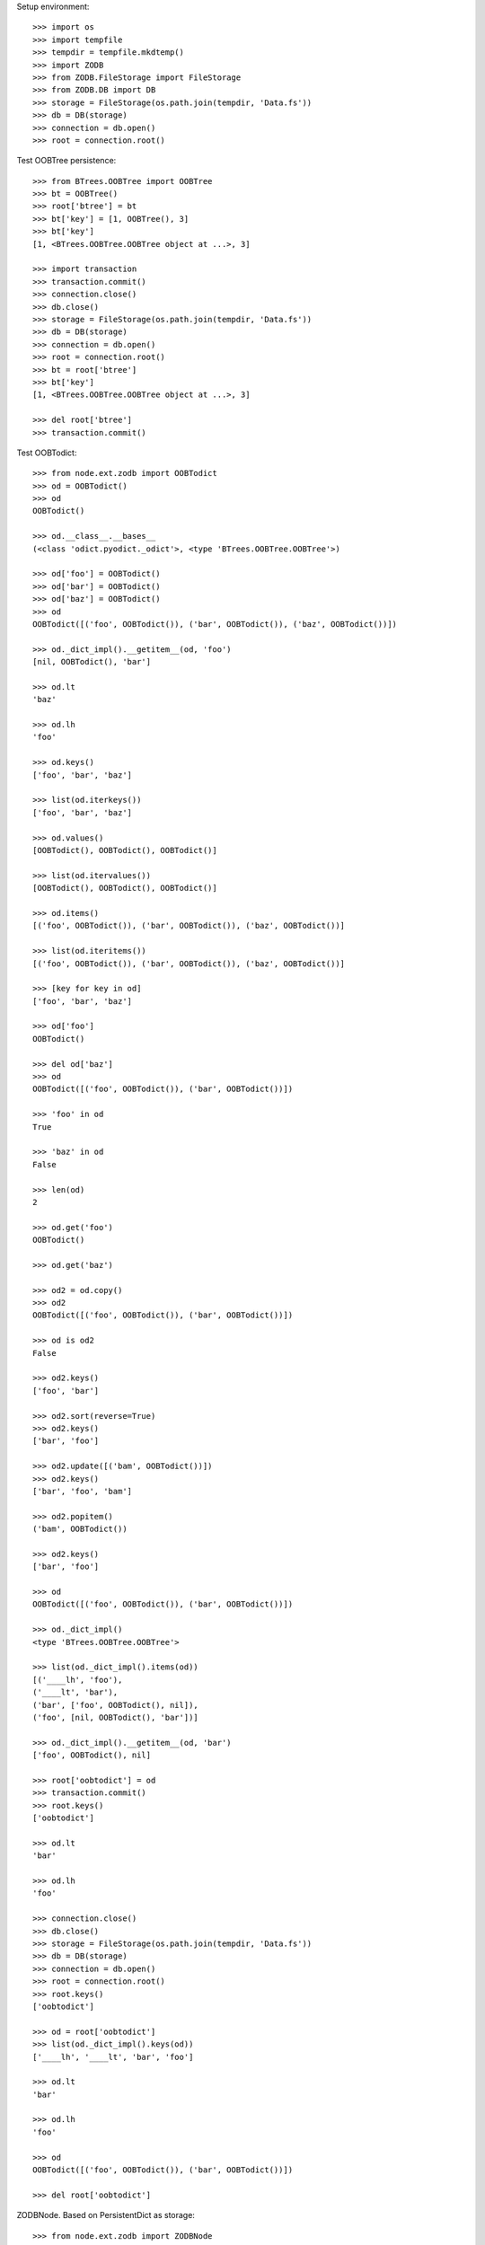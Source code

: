 Setup environment::

    >>> import os
    >>> import tempfile
    >>> tempdir = tempfile.mkdtemp()
    >>> import ZODB
    >>> from ZODB.FileStorage import FileStorage
    >>> from ZODB.DB import DB
    >>> storage = FileStorage(os.path.join(tempdir, 'Data.fs'))
    >>> db = DB(storage)
    >>> connection = db.open()
    >>> root = connection.root()

Test OOBTree persistence::

    >>> from BTrees.OOBTree import OOBTree
    >>> bt = OOBTree()
    >>> root['btree'] = bt
    >>> bt['key'] = [1, OOBTree(), 3]
    >>> bt['key']
    [1, <BTrees.OOBTree.OOBTree object at ...>, 3]
    
    >>> import transaction
    >>> transaction.commit()
    >>> connection.close()
    >>> db.close()
    >>> storage = FileStorage(os.path.join(tempdir, 'Data.fs'))
    >>> db = DB(storage)
    >>> connection = db.open()
    >>> root = connection.root()
    >>> bt = root['btree']
    >>> bt['key']
    [1, <BTrees.OOBTree.OOBTree object at ...>, 3]
    
    >>> del root['btree']
    >>> transaction.commit()

Test OOBTodict::

    >>> from node.ext.zodb import OOBTodict
    >>> od = OOBTodict()
    >>> od
    OOBTodict()
    
    >>> od.__class__.__bases__
    (<class 'odict.pyodict._odict'>, <type 'BTrees.OOBTree.OOBTree'>)
    
    >>> od['foo'] = OOBTodict()
    >>> od['bar'] = OOBTodict()
    >>> od['baz'] = OOBTodict()
    >>> od
    OOBTodict([('foo', OOBTodict()), ('bar', OOBTodict()), ('baz', OOBTodict())])
    
    >>> od._dict_impl().__getitem__(od, 'foo')
    [nil, OOBTodict(), 'bar']
    
    >>> od.lt
    'baz'
    
    >>> od.lh
    'foo'
    
    >>> od.keys()
    ['foo', 'bar', 'baz']
    
    >>> list(od.iterkeys())
    ['foo', 'bar', 'baz']
    
    >>> od.values()
    [OOBTodict(), OOBTodict(), OOBTodict()]
    
    >>> list(od.itervalues())
    [OOBTodict(), OOBTodict(), OOBTodict()]
    
    >>> od.items()
    [('foo', OOBTodict()), ('bar', OOBTodict()), ('baz', OOBTodict())]
    
    >>> list(od.iteritems())
    [('foo', OOBTodict()), ('bar', OOBTodict()), ('baz', OOBTodict())]
    
    >>> [key for key in od]
    ['foo', 'bar', 'baz']
    
    >>> od['foo']
    OOBTodict()
    
    >>> del od['baz']
    >>> od
    OOBTodict([('foo', OOBTodict()), ('bar', OOBTodict())])
    
    >>> 'foo' in od
    True
    
    >>> 'baz' in od
    False
    
    >>> len(od)
    2
    
    >>> od.get('foo')
    OOBTodict()
    
    >>> od.get('baz')
    
    >>> od2 = od.copy()
    >>> od2
    OOBTodict([('foo', OOBTodict()), ('bar', OOBTodict())])
    
    >>> od is od2
    False
    
    >>> od2.keys()
    ['foo', 'bar']

    >>> od2.sort(reverse=True)
    >>> od2.keys()
    ['bar', 'foo']
    
    >>> od2.update([('bam', OOBTodict())])
    >>> od2.keys()
    ['bar', 'foo', 'bam']
    
    >>> od2.popitem()
    ('bam', OOBTodict())
    
    >>> od2.keys()
    ['bar', 'foo']
    
    >>> od
    OOBTodict([('foo', OOBTodict()), ('bar', OOBTodict())])
    
    >>> od._dict_impl()
    <type 'BTrees.OOBTree.OOBTree'>
    
    >>> list(od._dict_impl().items(od))
    [('____lh', 'foo'), 
    ('____lt', 'bar'), 
    ('bar', ['foo', OOBTodict(), nil]), 
    ('foo', [nil, OOBTodict(), 'bar'])]
    
    >>> od._dict_impl().__getitem__(od, 'bar')
    ['foo', OOBTodict(), nil]
    
    >>> root['oobtodict'] = od
    >>> transaction.commit()
    >>> root.keys()
    ['oobtodict']
    
    >>> od.lt
    'bar'
    
    >>> od.lh
    'foo'
    
    >>> connection.close()
    >>> db.close()
    >>> storage = FileStorage(os.path.join(tempdir, 'Data.fs'))
    >>> db = DB(storage)
    >>> connection = db.open()
    >>> root = connection.root()
    >>> root.keys()
    ['oobtodict']
    
    >>> od = root['oobtodict']
    >>> list(od._dict_impl().keys(od))
    ['____lh', '____lt', 'bar', 'foo']
    
    >>> od.lt
    'bar'
    
    >>> od.lh
    'foo'
    
    >>> od
    OOBTodict([('foo', OOBTodict()), ('bar', OOBTodict())])
    
    >>> del root['oobtodict']

ZODBNode. Based on PersistentDict as storage::

    >>> from node.ext.zodb import ZODBNode
    >>> zodbnode = ZODBNode('zodbnode')
    >>> zodbnode
    <ZODBNode object 'zodbnode' at ...>
    
    >>> root[zodbnode.__name__] = zodbnode
    >>> zodbnode['child'] = ZODBNode('child')
    >>> root
    {'zodbnode': <ZODBNode object 'zodbnode' at ...>}
    
    >>> zodbnode.keys()
    ['child']
    
    >>> zodbnode.values()
    [<ZODBNode object 'child' at ...>]
    
    >>> zodbnode['child']
    <ZODBNode object 'child' at ...>
    
    >>> zodbnode.printtree()
    <class 'node.ext.zodb.ZODBNode'>: zodbnode
      <class 'node.ext.zodb.ZODBNode'>: child

    >>> root.keys()
    ['zodbnode']
    
    >>> transaction.commit()
    >>> connection.close()
    >>> db.close()
    >>> storage = FileStorage(os.path.join(tempdir, 'Data.fs'))
    >>> db = DB(storage)
    >>> connection = db.open()
    >>> root = connection.root()
    >>> root.keys()
    ['zodbnode']
    
    >>> root['zodbnode'].printtree()
    <class 'node.ext.zodb.ZODBNode'>: zodbnode
      <class 'node.ext.zodb.ZODBNode'>: child
    
    >>> del root['zodbnode']['child']
    
    >>> root['zodbnode'].printtree()
    <class 'node.ext.zodb.ZODBNode'>: zodbnode
    
    >>> root['zodbnode'].attrs
    <ZODBNodeAttributes object '_attrs' at ...>

    >>> root['zodbnode'].attrs['foo'] = 1
    >>> root['zodbnode'].attrs['bar'] = ZODBNode()
    >>> root['zodbnode'].attrs.values()
    [1, <ZODBNode object 'bar' at ...>]
    
    >>> transaction.commit()

Fill root with some ZODBNodes and check memory usage::

    >>> old_size = storage.getSize()
    
    >>> root['largezodb'] = ZODBNode('largezodb')
    >>> for i in range(1000):
    ...     root['largezodb'][str(i)] = ZODBNode()
    
    >>> len(root['largezodb'])
    1000
    
    >>> transaction.commit()

    >>> new_size = storage.getSize()
    >>> (new_size - old_size) / 1000
    139L

OOBTNode. Based on OOBTree as storage::

    >>> from node.ext.zodb import OOBTNode
    >>> oobtnode = OOBTNode('oobtnode')
    >>> oobtnode
    <OOBTNode object 'oobtnode' at ...>
    
    >>> root[oobtnode.__name__] = oobtnode
    >>> oobtnode['child'] = OOBTNode('child')
    >>> sorted(root.keys())
    ['largezodb', 'oobtnode', 'zodbnode']
    
    >>> oobtnode.keys()
    ['child']
    
    >>> oobtnode.values()
    [<OOBTNode object 'child' at ...>]
    
    >>> oobtnode['child']
    <OOBTNode object 'child' at ...>
    
    >>> oobtnode.printtree()
    <class 'node.ext.zodb.OOBTNode'>: oobtnode
      <class 'node.ext.zodb.OOBTNode'>: child
      
    >>> oobtnode.storage
    OOBTodict([('child', <OOBTNode object 'child' at ...>)])

    >>> transaction.commit()
    >>> connection.close()
    >>> db.close()
    >>> storage = FileStorage(os.path.join(tempdir, 'Data.fs'))
    >>> db = DB(storage)
    >>> connection = db.open()
    >>> root = connection.root()
    >>> sorted(root.keys())
    ['largezodb', 'oobtnode', 'zodbnode']
    
    >>> oobtnode = root['oobtnode']
    >>> oobtnode.keys()
    ['child']
    
    >>> oobtnode.printtree()
    <class 'node.ext.zodb.OOBTNode'>: oobtnode
      <class 'node.ext.zodb.OOBTNode'>: child
    
    >>> oobtnode['child'].__parent__
    <OOBTNode object 'oobtnode' at ...>
    
    >>> del oobtnode['child']
    >>> transaction.commit()
    
    >>> oobtnode.printtree()
    <class 'node.ext.zodb.OOBTNode'>: oobtnode
    
    >>> oobtnode.attrs
    <OOBTNodeAttributes object '_attrs' at ...>

    >>> oobtnode.attrs['foo'] = 1
    >>> oobtnode.attrs['bar'] = OOBTNode()
    >>> oobtnode.attrs.values()
    [1, <OOBTNode object 'bar' at ...>]
    
    >>> oobtnode.attribute_access_for_attrs = True
    >>> oobtnode.attrs.foo
    1
    
    >>> transaction.commit()
    >>> connection.close()
    >>> db.close()
    >>> storage = FileStorage(os.path.join(tempdir, 'Data.fs'))
    >>> db = DB(storage)
    >>> connection = db.open()
    >>> root = connection.root()
    
    >>> oobtnode = root['oobtnode']
    >>> oobtnode.attrs.foo
    1
    
    >>> oobtnode.attrs.bar
    <OOBTNode object 'bar' at ...>
    
    >>> oobtnode.attrs.foo = 2
    >>> oobtnode.attrs.foo
    2
    
    >>> oobtnode.attribute_access_for_attrs = False
    >>> oobtnode.attrs.storage
    OOBTodict([('foo', 2), ('bar', <OOBTNode object 'bar' at ...>)])
    
    >>> oobtnode.attrs._storage
    OOBTodict([('foo', 2), ('bar', <OOBTNode object 'bar' at ...>)])
    
    >>> oobtnode.attrs.storage is oobtnode.attrs._storage
    True
    
    >>> transaction.commit()
    >>> connection.close()
    >>> db.close()
    >>> storage = FileStorage(os.path.join(tempdir, 'Data.fs'))
    >>> db = DB(storage)
    >>> connection = db.open()
    >>> root = connection.root()
    >>> oobtnode = root['oobtnode']
    >>> oobtnode.attribute_access_for_attrs = False
    >>> oobtnode.attrs.storage
    OOBTodict([('foo', 2), ('bar', <OOBTNode object 'bar' at ...>)])

Test copy and detach::

    >>> oobtnode['c1'] = OOBTNode()
    >>> oobtnode['c2'] = OOBTNode()
    >>> oobtnode['c3'] = OOBTNode()
    >>> oobtnode.printtree()
    <class 'node.ext.zodb.OOBTNode'>: oobtnode
      <class 'node.ext.zodb.OOBTNode'>: c1
      <class 'node.ext.zodb.OOBTNode'>: c2
      <class 'node.ext.zodb.OOBTNode'>: c3

Detach c1::

    >>> c1 = oobtnode.detach('c1')
    >>> c1
    <OOBTNode object 'c1' at ...>
    
    >>> oobtnode.printtree()
    <class 'node.ext.zodb.OOBTNode'>: oobtnode
      <class 'node.ext.zodb.OOBTNode'>: c2
      <class 'node.ext.zodb.OOBTNode'>: c3

Add c1 as child to c2::

    >>> oobtnode['c2'][c1.name] = c1
    >>> oobtnode.printtree()
    <class 'node.ext.zodb.OOBTNode'>: oobtnode
      <class 'node.ext.zodb.OOBTNode'>: c2
        <class 'node.ext.zodb.OOBTNode'>: c1
      <class 'node.ext.zodb.OOBTNode'>: c3

Commit and re-read::

    >>> transaction.commit()
    >>> connection.close()
    >>> db.close()
    >>> storage = FileStorage(os.path.join(tempdir, 'Data.fs'))
    >>> db = DB(storage)
    >>> connection = db.open()
    >>> root = connection.root()
    >>> oobtnode = root['oobtnode']
    >>> oobtnode.printtree()
    <class 'node.ext.zodb.OOBTNode'>: oobtnode
      <class 'node.ext.zodb.OOBTNode'>: c2
        <class 'node.ext.zodb.OOBTNode'>: c1
      <class 'node.ext.zodb.OOBTNode'>: c3

Copy c1::

    >>> c1_copy = oobtnode['c2']['c1'].copy()
    >>> c1_copy is oobtnode['c2']['c1']
    False
    
    >>> oobtnode['c1'] = c1_copy
    >>> oobtnode.printtree()
    <class 'node.ext.zodb.OOBTNode'>: oobtnode
      <class 'node.ext.zodb.OOBTNode'>: c2
        <class 'node.ext.zodb.OOBTNode'>: c1
      <class 'node.ext.zodb.OOBTNode'>: c3
      <class 'node.ext.zodb.OOBTNode'>: c1
    
    >>> oobtnode['c4'] = oobtnode['c2'].copy()
    >>> oobtnode.printtree()
    <class 'node.ext.zodb.OOBTNode'>: oobtnode
      <class 'node.ext.zodb.OOBTNode'>: c2
        <class 'node.ext.zodb.OOBTNode'>: c1
      <class 'node.ext.zodb.OOBTNode'>: c3
      <class 'node.ext.zodb.OOBTNode'>: c1
      <class 'node.ext.zodb.OOBTNode'>: c4
        <class 'node.ext.zodb.OOBTNode'>: c1
    
    >>> oobtnode['c2']['c1'] is oobtnode['c4']['c1']
    False
    
    >>> oobtnode['c2']['c1'].attrs is oobtnode['c4']['c1'].attrs
    False

    >>> transaction.commit()

Swap nodes::

    >>> oobtnode.swap(oobtnode['c1'], oobtnode['c3'])
    >>> oobtnode.swap(oobtnode['c1'], oobtnode['c2'])
    >>> oobtnode.printtree()
    <class 'node.ext.zodb.OOBTNode'>: oobtnode
      <class 'node.ext.zodb.OOBTNode'>: c1
      <class 'node.ext.zodb.OOBTNode'>: c2
        <class 'node.ext.zodb.OOBTNode'>: c1
      <class 'node.ext.zodb.OOBTNode'>: c3
      <class 'node.ext.zodb.OOBTNode'>: c4
        <class 'node.ext.zodb.OOBTNode'>: c1

Calling nodes does nothing, persisting is left to transaction mechanism::

    >>> oobtnode()

Fill root with some OOBTNodes and check memory usage::

    >>> old_size = storage.getSize()
    
    >>> root['large'] = OOBTNode()
    >>> for i in range(1000):
    ...     root['large'][str(i)] = OOBTNode()
    
    >>> len(root['large'])
    1000
    
    >>> transaction.commit()

    >>> new_size = storage.getSize()
    >>> (new_size - old_size) / 1000
    136L

Test ``volatile_property``::

    >>> from node.ext.zodb import volatile_property
    >>> class PropTest(object):
    ...     @volatile_property
    ...     def foo(self):
    ...         return 'foo'
    
    >>> inst = PropTest()
    >>> 'foo' in dir(inst)
    True
    
    >>> '_v_foo' in dir(inst)
    False
    
    >>> inst.foo
    'foo'
    
    >>> '_v_foo' in dir(inst)
    True
    
    >>> inst._v_foo
    'foo'
    
    >>> inst._v_foo is inst.foo
    True

Cleanup test environment::

    >>> connection.close()
    >>> db.close()
    >>> import shutil
    >>> shutil.rmtree(tempdir)
